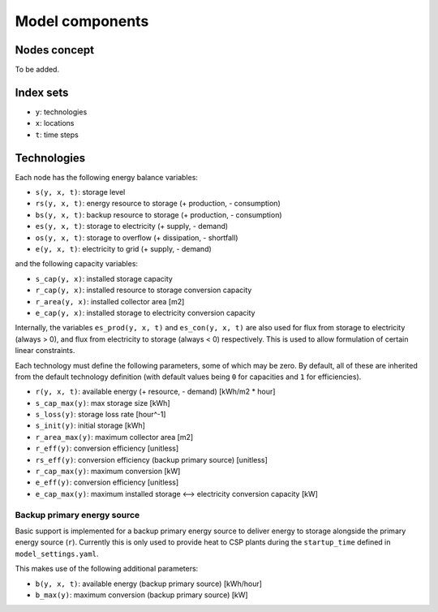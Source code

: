
================
Model components
================

-------------
Nodes concept
-------------

.. TODO

To be added.

----------
Index sets
----------

* ``y``: technologies
* ``x``: locations
* ``t``: time steps

------------
Technologies
------------

Each node has the following energy balance variables:

* ``s(y, x, t)``: storage level
* ``rs(y, x, t)``: energy resource to storage (+ production, - consumption)
* ``bs(y, x, t)``: backup resource to storage (+ production, - consumption)
* ``es(y, x, t)``: storage to electricity (+ supply, - demand)
* ``os(y, x, t)``: storage to overflow (+ dissipation, - shortfall)
* ``e(y, x, t)``: electricity to grid (+ supply, - demand)

and the following capacity variables:

* ``s_cap(y, x)``: installed storage capacity
* ``r_cap(y, x)``: installed resource to storage conversion capacity
* ``r_area(y, x)``: installed collector area [m2]
* ``e_cap(y, x)``: installed storage to electricity conversion capacity

Internally, the variables ``es_prod(y, x, t)`` and ``es_con(y, x, t)`` are also used for flux from storage to electricity (always > 0), and flux from electricity to storage (always < 0) respectively. This is used to allow formulation of certain linear constraints.

Each technology must define the following parameters, some of which may be zero. By default, all of these are inherited from the default technology definition (with default values being ``0`` for capacities and ``1`` for efficiencies).

* ``r(y, x, t)``: available energy (+ resource, - demand) [kWh/m2 * hour]
* ``s_cap_max(y)``: max storage size [kWh]
* ``s_loss(y)``: storage loss rate [hour^-1]
* ``s_init(y)``: initial storage [kWh]
* ``r_area_max(y)``: maximum collector area [m2]
* ``r_eff(y)``: conversion efficiency [unitless]
* ``rs_eff(y)``: conversion efficiency (backup primary source) [unitless]
* ``r_cap_max(y)``: maximum conversion [kW]
* ``e_eff(y)``: conversion efficiency [unitless]
* ``e_cap_max(y)``: maximum installed storage ⟷ electricity conversion capacity [kW]

Backup primary energy source
============================

Basic support is implemented for a backup primary energy source to deliver energy to storage alongside the primary energy source (``r``). Currently this is only used to provide heat to CSP plants during the ``startup_time`` defined in ``model_settings.yaml``.

This makes use of the following additional parameters:

* ``b(y, x, t)``: available energy (backup primary source) [kWh/hour]
* ``b_max(y)``: maximum conversion (backup primary source) [kW]

